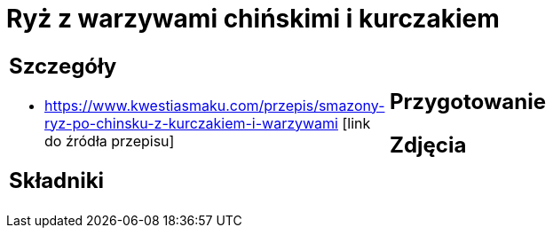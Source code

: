 = Ryż z warzywami chińskimi i kurczakiem

[cols=".<a,.<a"]
[frame=none]
[grid=none]
|===
|
== Szczegóły
* https://www.kwestiasmaku.com/przepis/smazony-ryz-po-chinsku-z-kurczakiem-i-warzywami [link do źródła przepisu]

== Składniki

|
== Przygotowanie

== Zdjęcia
|===
